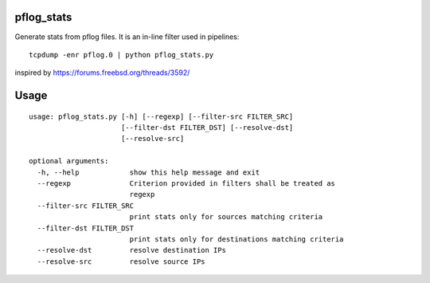 pflog_stats
===========

Generate stats from pflog files. It is an in-line filter used in pipelines::

    tcpdump -enr pflog.0 | python pflog_stats.py

inspired by https://forums.freebsd.org/threads/3592/

Usage
=====

::

    usage: pflog_stats.py [-h] [--regexp] [--filter-src FILTER_SRC]
                          [--filter-dst FILTER_DST] [--resolve-dst]
                          [--resolve-src]

    optional arguments:
      -h, --help            show this help message and exit
      --regexp              Criterion provided in filters shall be treated as
                            regexp
      --filter-src FILTER_SRC
                            print stats only for sources matching criteria
      --filter-dst FILTER_DST
                            print stats only for destinations matching criteria
      --resolve-dst         resolve destination IPs
      --resolve-src         resolve source IPs

